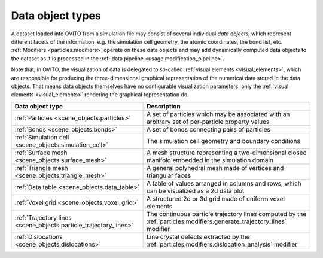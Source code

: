 .. _scene_objects: 

Data object types
=================

A dataset loaded into OVITO from a simulation file may consist of several individual *data objects*, which represent different
facets of the information, e.g. the simulation cell geometry, the atomic coordinates, the bond list, etc. 
:ref:`Modifiers <particles.modifiers>` operate on these data objects and may add dynamically computed data objects to the dataset as it is processed in
the :ref:`data pipeline <usage.modification_pipeline>`.

Note that, in OVITO, the visualization of data is delegated to so-called :ref:`visual elements <visual_elements>`,
which are responsible for producing the three-dimensional graphical representation of the numerical data stored in the data objects.
That means data objects themselves have no configurable visualization parameters; only the :ref:`visual elements <visual_elements>`
rendering the graphical representation do.

.. table::
  :widths: auto

  ================================================================== =================
  Data object type                                                   Description
  ================================================================== =================
  :ref:`Particles <scene_objects.particles>`                         A set of particles which may be associated with an arbitrary set of per-particle property values
  :ref:`Bonds <scene_objects.bonds>`                                 A set of bonds connecting pairs of particles
  :ref:`Simulation cell <scene_objects.simulation_cell>`             The simulation cell geometry and boundary conditions
  :ref:`Surface mesh <scene_objects.surface_mesh>`                   A mesh structure representing a two-dimensional closed manifold embedded in the simulation domain
  :ref:`Triangle mesh <scene_objects.triangle_mesh>`                 A general polyhedral mesh made of vertices and triangular faces
  :ref:`Data table <scene_objects.data_table>`                       A table of values arranged in columns and rows, which can be visualized as a 2d data plot
  :ref:`Voxel grid <scene_objects.voxel_grid>`                       A structured 2d or 3d grid made of uniform voxel elements
  :ref:`Trajectory lines <scene_objects.particle_trajectory_lines>`  The continuous particle trajectory lines computed by the :ref:`particles.modifiers.generate_trajectory_lines` modifier
  :ref:`Dislocations <scene_objects.dislocations>`                   Line crystal defects extracted by the :ref:`particles.modifiers.dislocation_analysis` modifier
  ================================================================== =================

    
.. seealso::

  :py:class:`ovito.data.DataObject` (Python API)  

.. _scene_objects.particle_trajectory_lines: 